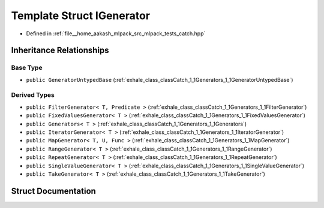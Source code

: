 .. _exhale_struct_structCatch_1_1Generators_1_1IGenerator:

Template Struct IGenerator
==========================

- Defined in :ref:`file__home_aakash_mlpack_src_mlpack_tests_catch.hpp`


Inheritance Relationships
-------------------------

Base Type
*********

- ``public GeneratorUntypedBase`` (:ref:`exhale_class_classCatch_1_1Generators_1_1GeneratorUntypedBase`)


Derived Types
*************

- ``public FilterGenerator< T, Predicate >`` (:ref:`exhale_class_classCatch_1_1Generators_1_1FilterGenerator`)
- ``public FixedValuesGenerator< T >`` (:ref:`exhale_class_classCatch_1_1Generators_1_1FixedValuesGenerator`)
- ``public Generators< T >`` (:ref:`exhale_class_classCatch_1_1Generators_1_1Generators`)
- ``public IteratorGenerator< T >`` (:ref:`exhale_class_classCatch_1_1Generators_1_1IteratorGenerator`)
- ``public MapGenerator< T, U, Func >`` (:ref:`exhale_class_classCatch_1_1Generators_1_1MapGenerator`)
- ``public RangeGenerator< T >`` (:ref:`exhale_class_classCatch_1_1Generators_1_1RangeGenerator`)
- ``public RepeatGenerator< T >`` (:ref:`exhale_class_classCatch_1_1Generators_1_1RepeatGenerator`)
- ``public SingleValueGenerator< T >`` (:ref:`exhale_class_classCatch_1_1Generators_1_1SingleValueGenerator`)
- ``public TakeGenerator< T >`` (:ref:`exhale_class_classCatch_1_1Generators_1_1TakeGenerator`)


Struct Documentation
--------------------


.. doxygenstruct:: Catch::Generators::IGenerator
   :members:
   :protected-members:
   :undoc-members: